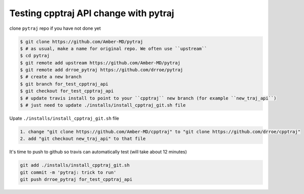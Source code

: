 .. _test_cpptraj_api:

Testing cpptraj API change with pytraj
--------------------------------------

clone ``pytraj`` repo if you have not done yet

.. code-block:: bash

    $ git clone https://github.com/Amber-MD/pytraj
    $ # as usual, make a name for original repo. We often use ``upstream``
    $ cd pytraj
    $ git remote add upstream https://github.com/Amber-MD/pytraj
    $ git remote add drroe_pytraj https://github.com/drroe/pytraj
    $ # create a new branch
    $ git branch for_test_cpptraj_api
    $ git checkout for_test_cpptraj_api
    $ # update travis install to point to your ``cpptraj`` new branch (for example ``new_traj_api``)
    $ # just need to update ./installs/install_cpptraj_git.sh file

Upate ``./installs/install_cpptraj_git.sh`` file

.. code-block::

    1. change "git clone https://github.com/Amber-MD/cpptraj" to "git clone https://github.com/drroe/cpptraj"
    2. add "git checkout new_traj_api" to that file

It's time to push to github so travis can automatically test (will take about 12 minutes)

.. code-block:: bash
    
    git add ./installs/install_cpptraj_git.sh
    git commit -m 'pytraj: trick to run'
    git push drroe_pytraj for_test_cpptraj_api
